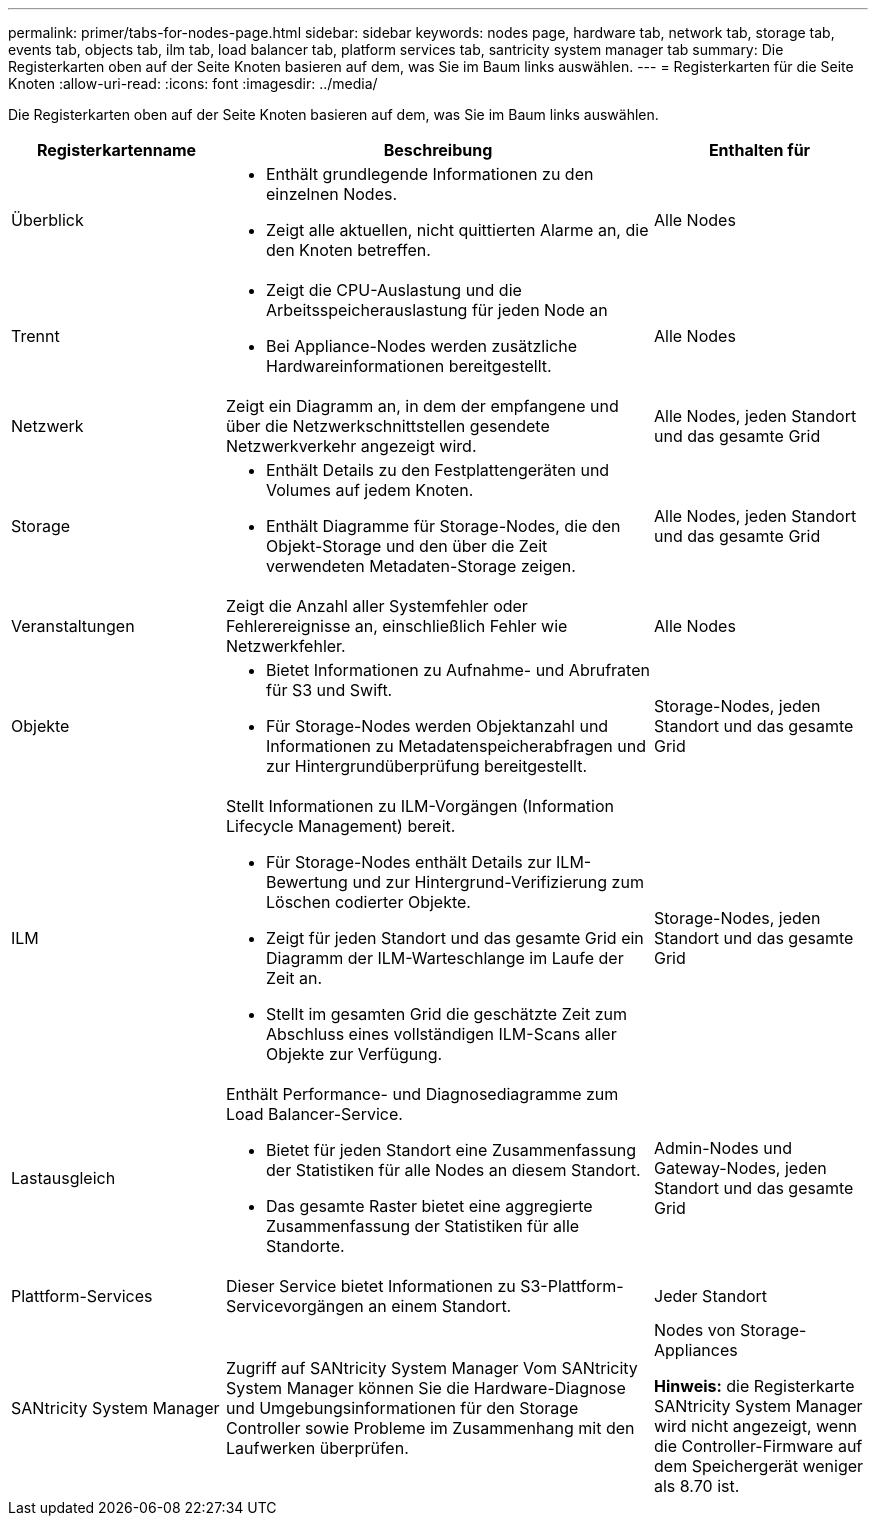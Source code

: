 ---
permalink: primer/tabs-for-nodes-page.html 
sidebar: sidebar 
keywords: nodes page, hardware tab, network tab, storage tab, events tab, objects tab, ilm tab, load balancer tab, platform services tab, santricity system manager tab 
summary: Die Registerkarten oben auf der Seite Knoten basieren auf dem, was Sie im Baum links auswählen. 
---
= Registerkarten für die Seite Knoten
:allow-uri-read: 
:icons: font
:imagesdir: ../media/


[role="lead"]
Die Registerkarten oben auf der Seite Knoten basieren auf dem, was Sie im Baum links auswählen.

[cols="1a,2a,1a"]
|===
| Registerkartenname | Beschreibung | Enthalten für 


 a| 
Überblick
 a| 
* Enthält grundlegende Informationen zu den einzelnen Nodes.
* Zeigt alle aktuellen, nicht quittierten Alarme an, die den Knoten betreffen.

 a| 
Alle Nodes



 a| 
Trennt
 a| 
* Zeigt die CPU-Auslastung und die Arbeitsspeicherauslastung für jeden Node an
* Bei Appliance-Nodes werden zusätzliche Hardwareinformationen bereitgestellt.

 a| 
Alle Nodes



 a| 
Netzwerk
 a| 
Zeigt ein Diagramm an, in dem der empfangene und über die Netzwerkschnittstellen gesendete Netzwerkverkehr angezeigt wird.
 a| 
Alle Nodes, jeden Standort und das gesamte Grid



 a| 
Storage
 a| 
* Enthält Details zu den Festplattengeräten und Volumes auf jedem Knoten.
* Enthält Diagramme für Storage-Nodes, die den Objekt-Storage und den über die Zeit verwendeten Metadaten-Storage zeigen.

 a| 
Alle Nodes, jeden Standort und das gesamte Grid



 a| 
Veranstaltungen
 a| 
Zeigt die Anzahl aller Systemfehler oder Fehlerereignisse an, einschließlich Fehler wie Netzwerkfehler.
 a| 
Alle Nodes



 a| 
Objekte
 a| 
* Bietet Informationen zu Aufnahme- und Abrufraten für S3 und Swift.
* Für Storage-Nodes werden Objektanzahl und Informationen zu Metadatenspeicherabfragen und zur Hintergrundüberprüfung bereitgestellt.

 a| 
Storage-Nodes, jeden Standort und das gesamte Grid



 a| 
ILM
 a| 
Stellt Informationen zu ILM-Vorgängen (Information Lifecycle Management) bereit.

* Für Storage-Nodes enthält Details zur ILM-Bewertung und zur Hintergrund-Verifizierung zum Löschen codierter Objekte.
* Zeigt für jeden Standort und das gesamte Grid ein Diagramm der ILM-Warteschlange im Laufe der Zeit an.
* Stellt im gesamten Grid die geschätzte Zeit zum Abschluss eines vollständigen ILM-Scans aller Objekte zur Verfügung.

 a| 
Storage-Nodes, jeden Standort und das gesamte Grid



 a| 
Lastausgleich
 a| 
Enthält Performance- und Diagnosediagramme zum Load Balancer-Service.

* Bietet für jeden Standort eine Zusammenfassung der Statistiken für alle Nodes an diesem Standort.
* Das gesamte Raster bietet eine aggregierte Zusammenfassung der Statistiken für alle Standorte.

 a| 
Admin-Nodes und Gateway-Nodes, jeden Standort und das gesamte Grid



 a| 
Plattform-Services
 a| 
Dieser Service bietet Informationen zu S3-Plattform-Servicevorgängen an einem Standort.
 a| 
Jeder Standort



 a| 
SANtricity System Manager
 a| 
Zugriff auf SANtricity System Manager Vom SANtricity System Manager können Sie die Hardware-Diagnose und Umgebungsinformationen für den Storage Controller sowie Probleme im Zusammenhang mit den Laufwerken überprüfen.
 a| 
Nodes von Storage-Appliances

*Hinweis:* die Registerkarte SANtricity System Manager wird nicht angezeigt, wenn die Controller-Firmware auf dem Speichergerät weniger als 8.70 ist.

|===